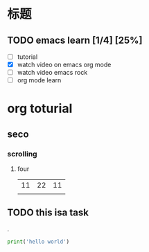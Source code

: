 * 标题



** TODO emacs learn [1/4] [25%]  
- [ ] tutorial
- [X] watch video on emacs org mode
- [ ] watch video emacs rock
- [ ] org mode learn



* org toturial
** seco 
*** scrolling
**** four
| 11      | 22 | 11 |
|         |    |    |

** TODO this isa task
.
#+begin_src python
print('hello world')
#+end_src
